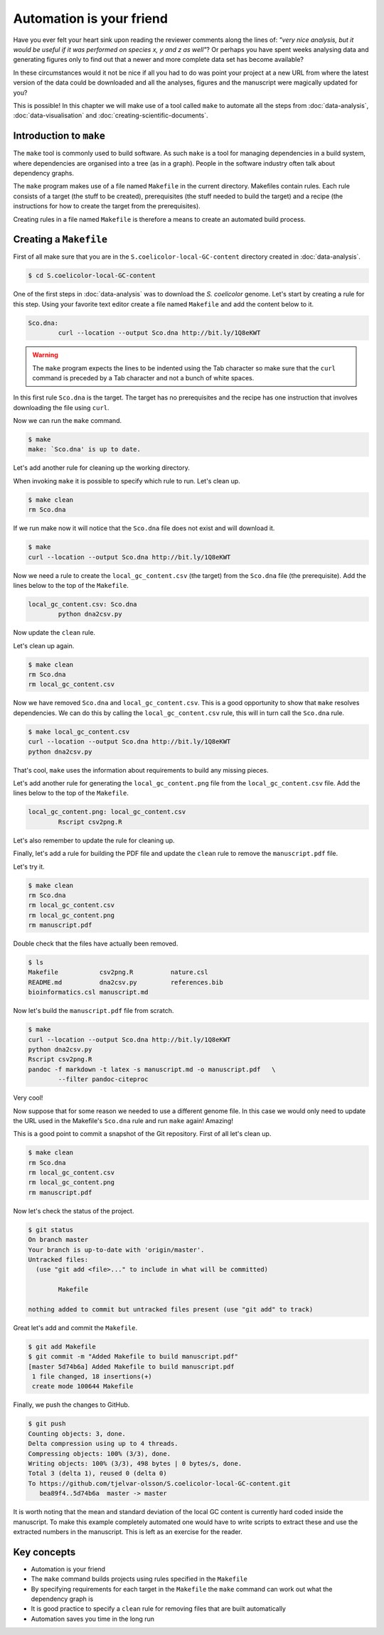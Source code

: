 Automation is your friend
=========================

Have you ever felt your heart sink upon reading the reviewer comments along the
lines of: *"very nice analysis, but it would be useful if it was performed on
species x, y and z as well"*? Or perhaps you have spent weeks analysing data
and generating figures only to find out that a newer and more complete data
set has become available?

In these circumstances would it not be nice if all you had to do was point
your project at a new URL from where the latest version of the data could be
downloaded and all the analyses, figures and the manuscript were magically
updated for you?

This is possible! In this chapter we will make use of a tool called ``make``
to automate all the steps from :doc:`data-analysis`, :doc:`data-visualisation`
and :doc:`creating-scientific-documents`.


Introduction to ``make``
------------------------

The ``make`` tool is commonly used to build software. As such ``make`` is
a tool for managing dependencies in a build system, where dependencies
are organised into a tree (as in a graph). People in the software industry
often talk about dependency graphs.

The ``make`` program makes use of a file named ``Makefile`` in
the current directory. Makefiles contain rules. Each rule consists of
a target (the stuff to be created), prerequisites (the stuff needed to
build the target) and a recipe (the instructions for how to create the
target from the prerequisites).

Creating rules in a file named ``Makefile`` is therefore a means to
create an automated build process.


Creating a ``Makefile``
-----------------------

First of all make sure that you are in the ``S.coelicolor-local-GC-content``
directory created in :doc:`data-analysis`.

.. code-block:: none

    $ cd S.coelicolor-local-GC-content

One of the first steps in :doc:`data-analysis` was to download the
*S. coelicolor* genome. Let's start by creating a rule for this step.
Using your favorite text editor create a file named ``Makefile`` and
add the content below to it.

.. code-block:: makefile

	Sco.dna:
		curl --location --output Sco.dna http://bit.ly/1Q8eKWT

.. warning:: The ``make`` program expects the lines to be indented using
             the Tab character so make sure that the ``curl`` command is
             preceded by a Tab character and not a bunch of white spaces.

In this first rule ``Sco.dna`` is the target. The target has no prerequisites
and the recipe has one instruction that involves downloading the file using
``curl``.

Now we can run the ``make`` command.

.. code-block:: none

    $ make
    make: `Sco.dna' is up to date.

Let's add another rule for cleaning up the working directory.

.. code-block:: makefile
	:emphasize-lines: 4,5

	Sco.dna:
		curl --location --output Sco.dna http://bit.ly/1Q8eKWT

	clean:
		rm Sco.dna

When invoking ``make`` it is possible to specify which rule to run.
Let's clean up.

.. code-block:: none

    $ make clean
    rm Sco.dna

If we run make now it will notice that the ``Sco.dna`` file does not
exist and will download it.

.. code-block:: none

    $ make
    curl --location --output Sco.dna http://bit.ly/1Q8eKWT

Now we need a rule to create the ``local_gc_content.csv`` (the target)
from the ``Sco.dna`` file (the prerequisite). Add the lines below to
the top of the ``Makefile``.

.. code-block:: makefile

	local_gc_content.csv: Sco.dna
		python dna2csv.py

Now update the ``clean`` rule.

.. code-block:: makefile
	:emphasize-lines: 3

	clean:
		rm Sco.dna
		rm local_gc_content.csv

Let's clean up again.

.. code-block:: none

    $ make clean
    rm Sco.dna
    rm local_gc_content.csv

Now we have removed ``Sco.dna`` and ``local_gc_content.csv``.
This is a good opportunity to show that ``make`` resolves dependencies.
We can do this by calling the ``local_gc_content.csv`` rule, this will
in turn call the ``Sco.dna`` rule.

.. code-block:: none

    $ make local_gc_content.csv
    curl --location --output Sco.dna http://bit.ly/1Q8eKWT
    python dna2csv.py

That's cool, ``make`` uses the information about requirements to
build any missing pieces.

Let's add another rule for generating the ``local_gc_content.png`` file
from the ``local_gc_content.csv`` file. Add the lines below to the top
of the ``Makefile``.

.. code-block:: makefile

	local_gc_content.png: local_gc_content.csv
		Rscript csv2png.R

Let's also remember to update the rule for cleaning up.

.. code-block:: makefile
	:emphasize-lines: 4

	clean:
		rm Sco.dna
		rm local_gc_content.csv
		rm local_gc_content.png

Finally, let's add a rule for building the PDF file and update
the ``clean`` rule to remove the ``manuscript.pdf`` file.

.. code-block:: makefile
	:emphasize-lines: 1-3, 18

	manuscript.pdf: local_gc_content.png
		pandoc -f markdown -t latex -s manuscript.md -o manuscript.pdf   \
		--filter pandoc-citeproc

	local_gc_content.png: local_gc_content.csv
		Rscript csv2png.R

	local_gc_content.csv: Sco.dna
		python dna2csv.py

	Sco.dna:
		curl --location --output Sco.dna http://bit.ly/1Q8eKWT

	clean:
		rm Sco.dna
		rm local_gc_content.csv
		rm local_gc_content.png
		rm manuscript.pdf

Let's try it.

.. code-block:: none

    $ make clean
    rm Sco.dna
    rm local_gc_content.csv
    rm local_gc_content.png
    rm manuscript.pdf

Double check that the files have actually been removed.

.. code-block:: none

    $ ls
    Makefile           csv2png.R          nature.csl
    README.md          dna2csv.py         references.bib
    bioinformatics.csl manuscript.md

Now let's build the ``manuscript.pdf`` file from scratch.

.. code-block:: none

    $ make
    curl --location --output Sco.dna http://bit.ly/1Q8eKWT
    python dna2csv.py
    Rscript csv2png.R
    pandoc -f markdown -t latex -s manuscript.md -o manuscript.pdf   \
            --filter pandoc-citeproc

Very cool!

Now suppose that for some reason we needed to use a different genome
file. In this case we would only need to update the URL used in the
Makefile's ``Sco.dna`` rule and run ``make`` again! Amazing!

This is a good point to commit a snapshot of the Git repository.
First of all let's clean up.

.. code-block:: none

    $ make clean
    rm Sco.dna
    rm local_gc_content.csv
    rm local_gc_content.png
    rm manuscript.pdf

Now let's check the status of the project.

.. code-block:: none

    $ git status
    On branch master
    Your branch is up-to-date with 'origin/master'.
    Untracked files:
      (use "git add <file>..." to include in what will be committed)

            Makefile

    nothing added to commit but untracked files present (use "git add" to track)

Great let's add and commit the ``Makefile``.

.. code-block:: none

    $ git add Makefile
    $ git commit -m "Added Makefile to build manuscript.pdf"
    [master 5d74b6a] Added Makefile to build manuscript.pdf
     1 file changed, 18 insertions(+)
     create mode 100644 Makefile

Finally, we push the changes to GitHub.

.. code-block:: none

    $ git push
    Counting objects: 3, done.
    Delta compression using up to 4 threads.
    Compressing objects: 100% (3/3), done.
    Writing objects: 100% (3/3), 498 bytes | 0 bytes/s, done.
    Total 3 (delta 1), reused 0 (delta 0)
    To https://github.com/tjelvar-olsson/S.coelicolor-local-GC-content.git
       bea89f4..5d74b6a  master -> master

It is worth noting that the mean and standard deviation of the local GC content
is currently hard coded inside the manuscript.  To make this example completely
automated one would have to write scripts to extract these and use the
extracted numbers in the manuscript. This is left as an exercise for the
reader.


Key concepts
------------

- Automation is your friend
- The ``make`` command builds projects using rules specified in the ``Makefile``
- By specifying requirements for each target in the ``Makefile`` the ``make`` command
  can work out what the dependency graph is
- It is good practice to specify a ``clean`` rule for removing files that are built
  automatically
- Automation saves you time in the long run
